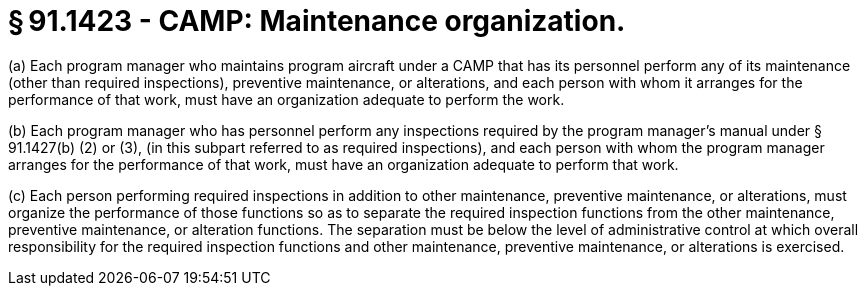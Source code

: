 # § 91.1423 - CAMP: Maintenance organization.

(a) Each program manager who maintains program aircraft under a CAMP that has its personnel perform any of its maintenance (other than required inspections), preventive maintenance, or alterations, and each person with whom it arranges for the performance of that work, must have an organization adequate to perform the work.

(b) Each program manager who has personnel perform any inspections required by the program manager's manual under § 91.1427(b) (2) or (3), (in this subpart referred to as required inspections), and each person with whom the program manager arranges for the performance of that work, must have an organization adequate to perform that work.

(c) Each person performing required inspections in addition to other maintenance, preventive maintenance, or alterations, must organize the performance of those functions so as to separate the required inspection functions from the other maintenance, preventive maintenance, or alteration functions. The separation must be below the level of administrative control at which overall responsibility for the required inspection functions and other maintenance, preventive maintenance, or alterations is exercised.

